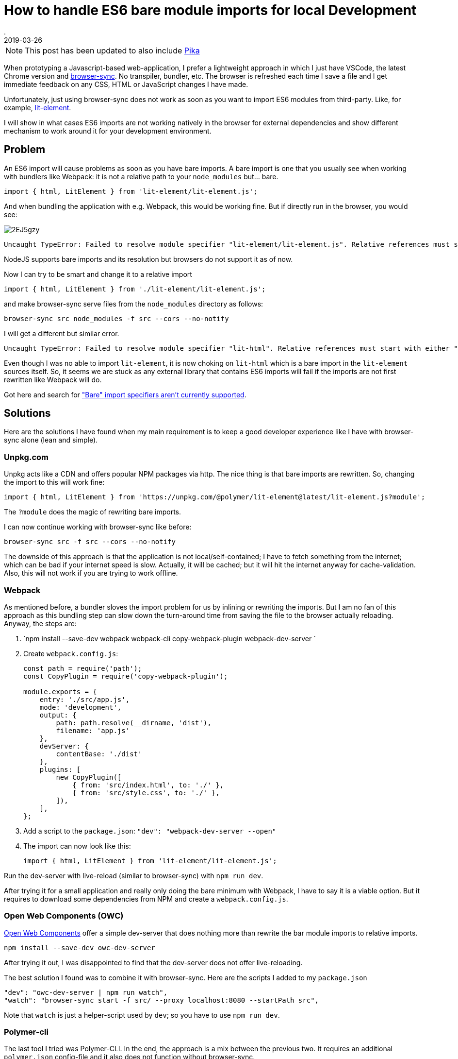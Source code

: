 = How to handle ES6 bare module imports for local Development
.
2019-03-26
:jbake-type: post
:jbake-tags: javascript, webcomponents
:jbake-status: published

NOTE: This post has been updated to also include link:https://www.pikapkg.com/blog/pika-web-a-future-without-webpack/[Pika]

When prototyping a Javascript-based web-application, I prefer a lightweight approach in which I just have VSCode, the latest Chrome version and link:https://www.browsersync.io/[browser-sync]. No transpiler, bundler, etc. The browser is refreshed each time I save a file and I get immediate feedback on any CSS, HTML or JavaScript changes I have made.

Unfortunately, just using browser-sync does not work as soon as you want to import ES6 modules from third-party. Like, for example, link:https://lit-element.polymer-project.org/guide[lit-element].

I will show in what cases ES6 imports are not working natively in the browser for external dependencies and show different mechanism to work around it for your development environment.

== Problem

An ES6 import will cause problems as soon as you have bare imports. A bare import is one that you usually see when working with bundlers like Webpack: it is not a relative path to your `node_modules` but... bare.

[source,javascript]
----
import { html, LitElement } from 'lit-element/lit-element.js';
----

And when bundling the application with e.g. Webpack, this would be working fine. But if directly run in the browser, you would see:

image::https://i.imgur.com/2EJ5gzy.png[]

----
Uncaught TypeError: Failed to resolve module specifier "lit-element/lit-element.js". Relative references must start with either "/", "./", or "../".
----

NodeJS supports bare imports and its resolution but browsers do not support it as of now.

Now I can try to be smart and change it to a relative import

[source,javascript]
----
import { html, LitElement } from './lit-element/lit-element.js';
----

and make browser-sync serve files from the `node_modules` directory as follows:

----
browser-sync src node_modules -f src --cors --no-notify
----

I will get a different but similar error.

----
Uncaught TypeError: Failed to resolve module specifier "lit-html". Relative references must start with either "/", "./", or "../".
----

Even though I was no able to import `lit-element`, it is now choking on `lit-html` which is a bare import in the `lit-element` sources itself.
So, it seems we are stuck as any external library that contains ES6 imports will fail if the imports are not first rewritten like Webpack will do.

Got here and search for link:https://jakearchibald.com/2017/es-modules-in-browsers/["Bare" import specifiers aren't currently supported].

== Solutions

Here are the solutions I have found when my main requirement is to keep a good developer experience like I have with browser-sync alone (lean and simple).

=== Unpkg.com

Unpkg acts like a CDN and offers popular NPM packages via http. The nice thing is that bare imports are rewritten.
So, changing the import to this will work fine: 

[source, javascript]
----
import { html, LitElement } from 'https://unpkg.com/@polymer/lit-element@latest/lit-element.js?module';
----

The `?module` does the magic of rewriting bare imports.

I can now continue working with browser-sync like before:

----
browser-sync src -f src --cors --no-notify
----

The downside of this approach is that the application is not local/self-contained; I have to fetch something from the internet; which can be bad if your internet speed is slow. Actually, it will be cached; but it will hit the internet anyway for cache-validation.
Also, this will not work if you are trying to work offline.

=== Webpack

As mentioned before, a bundler sloves the import problem for us by inlining or rewriting the imports.
But I am no fan of this approach as this bundling step can slow down the turn-around time from saving the file to the browser actually reloading.
Anyway, the steps are:


. `npm install --save-dev webpack webpack-cli copy-webpack-plugin webpack-dev-server `
. Create `webpack.config.js`:
+
[source, javascript]
----
const path = require('path');
const CopyPlugin = require('copy-webpack-plugin');

module.exports = {
    entry: './src/app.js',
    mode: 'development',
    output: {
        path: path.resolve(__dirname, 'dist'),
        filename: 'app.js'
    },
    devServer: {
        contentBase: './dist'
    },
    plugins: [
        new CopyPlugin([
            { from: 'src/index.html', to: './' },
            { from: 'src/style.css', to: './' },
        ]),
    ],
};
----
. Add a script to the `package.json`: `"dev": "webpack-dev-server --open"`
. The import can now look like this:
+
[source, javascript]
----
import { html, LitElement } from 'lit-element/lit-element.js';
----

Run the dev-server with live-reload (similar to browser-sync) with `npm run dev`.

After trying it for a small application and really only doing the bare minimum with Webpack, I have to say it is a viable option.
But it requires to download some dependencies from NPM and create a `webpack.config.js`.

=== Open Web Components (OWC)

link:https://open-wc.org/developing/owc-dev-server.html[Open Web Components] offer a simple dev-server that does nothing more than rewrite the bar module imports to relative imports.

----
npm install --save-dev owc-dev-server
----

After trying it out, I was disappointed to find that the dev-server does not offer live-reloading.

The best solution I found was to combine it with browser-sync.
Here are the scripts I added to my `package.json`

----
"dev": "owc-dev-server | npm run watch",
"watch": "browser-sync start -f src/ --proxy localhost:8080 --startPath src",
----

Note that `watch` is just a helper-script used by `dev`; so you have to use `npm run dev`.

=== Polymer-cli

The last tool I tried was Polymer-CLI.
In the end, the approach is a mix between the previous two. It requires an additional `polymer.json` config-file and it also does not function without browser-sync.

The steps are:

. `npm install --save-dev polymer-cli`
. Create `polymer.json`:
+
[source, javascript]
----
{
    "entrypoint": "src/index.html",
    "shell": "src/app.js",
    "npm": true
}
----
. Set up scripts:
+
[source, javascript]
----
"watch": "browser-sync start -f src/ --proxy localhost:8000 --startPath src",
"dev": "polymer serve --open-path src/index.html | npm run watch"
----

See here for the link:https://github.com/Polymer/tools/issues/2134[issue] to natively support live-reload.

=== Pika

One more nice tool was mentioned to me in the reactions to this post. So, I felt inclined to try it and after all also include it here.

What `@pika/web` does, is described nicely in link:https://www.pikapkg.com/blog/pika-web-a-future-without-webpack/[this article]. It actually is a great addition to my post because it adds to the same discussion that you should not be required to use bundlers just to get all the webcomponents / ES6 goodness working.

Pika moves the bundling step from where you have to run the bundler for your application, to just running a bundler/tool once for each installed dependency in your `package.json`.
I.e. what it does is take your dependencies from `node_modules` and repackages/bundles them under the folder `web_modules`. The repackaged dependency no longer contains bare imports and can easily be include. Just run

----
npm install && npx @pika/web
----

Now, you could import like below and continue using browser-sync.

----
import { html, LitElement } from './web_modules/lit-element.js';
----

Note that I don't like having to put `web_modules` in the path. So what I ended up doing was importing like this

----
import { html, LitElement } from './lit-element.js';
----

and just let browser-sync serve from `src` and `web_modules`.

----
browser-sync src web_modules -f src --cors --no-notify
----

== Summary

After trying out all these options, I have to say that non is as lightweight and simple as using plain browser-sync.

I can work with the Webpack and the OCW approaches. Webpack is a standard tool to learn anyway. And OCW has a lightweight dev-serverthat just rewrites the imports on the fly; no bundling step. But sadly, it does not come with live-reload out of the box and requries to combine it with browser-sync. Polymer-CLI is just to heavyweight for what I need from it (also requiring a config-file) and unpkg.com is no option as I want to be able to work offline. 

Pika was only added after I intially wrote this post. But I will keep trying it in the next way. From the first impression, I have to say that I really like that I can just continue using plain browser-sync.

As the dependency on other libraries via ES6 imports will only get more important, I am eagerly awaiting a solution. Maybe link:https://github.com/WICG/import-maps[import-maps] will the way to go.